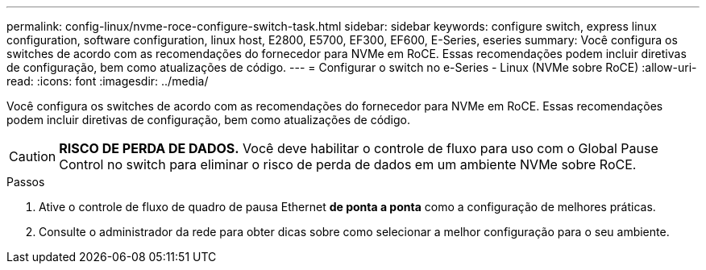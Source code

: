 ---
permalink: config-linux/nvme-roce-configure-switch-task.html 
sidebar: sidebar 
keywords: configure switch, express linux configuration, software configuration, linux host, E2800, E5700, EF300, EF600, E-Series, eseries 
summary: Você configura os switches de acordo com as recomendações do fornecedor para NVMe em RoCE. Essas recomendações podem incluir diretivas de configuração, bem como atualizações de código. 
---
= Configurar o switch no e-Series - Linux (NVMe sobre RoCE)
:allow-uri-read: 
:icons: font
:imagesdir: ../media/


[role="lead"]
Você configura os switches de acordo com as recomendações do fornecedor para NVMe em RoCE. Essas recomendações podem incluir diretivas de configuração, bem como atualizações de código.


CAUTION: *RISCO DE PERDA DE DADOS.* Você deve habilitar o controle de fluxo para uso com o Global Pause Control no switch para eliminar o risco de perda de dados em um ambiente NVMe sobre RoCE.

.Passos
. Ative o controle de fluxo de quadro de pausa Ethernet *de ponta a ponta* como a configuração de melhores práticas.
. Consulte o administrador da rede para obter dicas sobre como selecionar a melhor configuração para o seu ambiente.

